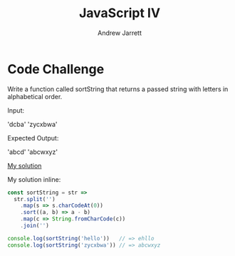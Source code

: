 #+TITLE: JavaScript IV
#+AUTHOR: Andrew Jarrett
#+EMAIL: ahrjarrett@gmail.com
#+OPTIONS: num:nil

* Code Challenge

Write a function called sortString that returns a passed string with letters in alphabetical order.
 
Input: 

'dcba'
'zycxbwa'

Expected Output:

'abcd'
'abcwxyz'

[[https://github.com/ahrjarrett/lambda_school/blob/master/code_challenges/15_sort_string.js][My solution]]

My solution inline:

#+BEGIN_SRC js
  const sortString = str =>
    str.split('')
      .map(s => s.charCodeAt(0))
      .sort((a, b) => a - b)
      .map(c => String.fromCharCode(c))
      .join('')

  console.log(sortString('hello'))   // => ehllo
  console.log(sortString('zycxbwa')) // => abcwxyz
#+END_SRC
